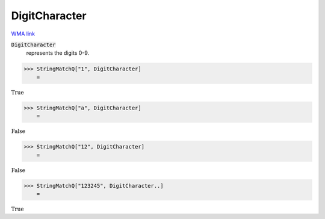 DigitCharacter
==============

`WMA link <https://reference.wolfram.com/language/ref/DigitCharacter.html>`_


:code:`DigitCharacter`
    represents the digits 0-9.





>>> StringMatchQ["1", DigitCharacter]
    =

:math:`\text{True}`


>>> StringMatchQ["a", DigitCharacter]
    =

:math:`\text{False}`


>>> StringMatchQ["12", DigitCharacter]
    =

:math:`\text{False}`


>>> StringMatchQ["123245", DigitCharacter..]
    =

:math:`\text{True}`


